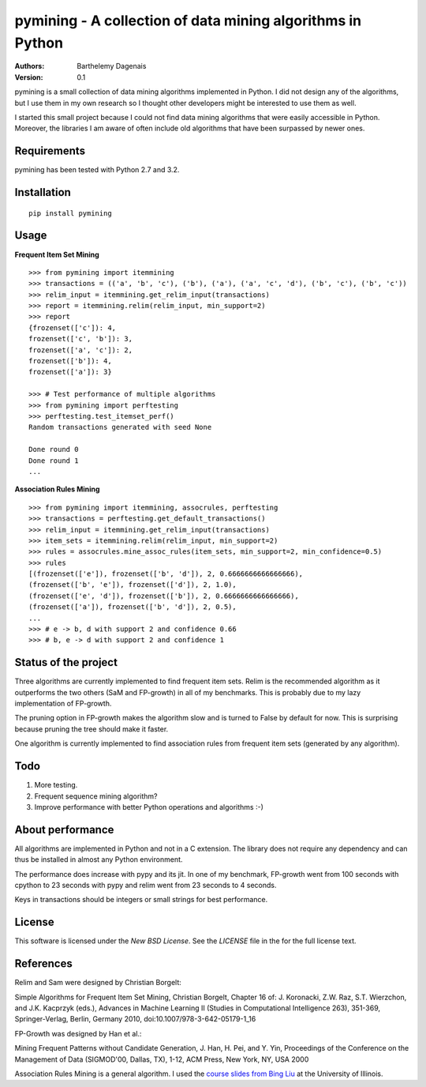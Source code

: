 pymining - A collection of data mining algorithms in Python
===========================================================

:Authors:
  Barthelemy Dagenais
:Version: 0.1

pymining is a small collection of data mining algorithms implemented in Python.
I did not design any of the algorithms, but I use them in my own research so I
thought other developers might be interested to use them as well.

I started this small project because I could not find data mining algorithms
that were easily accessible in Python. Moreover, the libraries I am aware of
often include old algorithms that have been surpassed by newer ones.


Requirements
------------

pymining has been tested with Python 2.7 and 3.2.


Installation
------------

::

    pip install pymining


Usage
-----

**Frequent Item Set Mining**

::

    >>> from pymining import itemmining
    >>> transactions = (('a', 'b', 'c'), ('b'), ('a'), ('a', 'c', 'd'), ('b', 'c'), ('b', 'c'))
    >>> relim_input = itemmining.get_relim_input(transactions)
    >>> report = itemmining.relim(relim_input, min_support=2)
    >>> report
    {frozenset(['c']): 4,
    frozenset(['c', 'b']): 3,
    frozenset(['a', 'c']): 2,
    frozenset(['b']): 4,
    frozenset(['a']): 3}

    >>> # Test performance of multiple algorithms
    >>> from pymining import perftesting
    >>> perftesting.test_itemset_perf()
    Random transactions generated with seed None

    Done round 0
    Done round 1
    ...


**Association Rules Mining**

::

    >>> from pymining import itemmining, assocrules, perftesting
    >>> transactions = perftesting.get_default_transactions()
    >>> relim_input = itemmining.get_relim_input(transactions)
    >>> item_sets = itemmining.relim(relim_input, min_support=2)
    >>> rules = assocrules.mine_assoc_rules(item_sets, min_support=2, min_confidence=0.5)
    >>> rules
    [(frozenset(['e']), frozenset(['b', 'd']), 2, 0.6666666666666666),
    (frozenset(['b', 'e']), frozenset(['d']), 2, 1.0),
    (frozenset(['e', 'd']), frozenset(['b']), 2, 0.6666666666666666),
    (frozenset(['a']), frozenset(['b', 'd']), 2, 0.5),
    ...
    >>> # e -> b, d with support 2 and confidence 0.66
    >>> # b, e -> d with support 2 and confidence 1


Status of the project
---------------------

Three algorithms are currently implemented to find frequent item sets. Relim is
the recommended algorithm as it outperforms the two others (SaM and FP-growth)
in all of my benchmarks. This is probably due to my lazy implementation of
FP-growth.

The pruning option in FP-growth makes the algorithm slow and is turned to False by default for
now. This is surprising because pruning the tree should make it faster.

One algorithm is currently implemented to find association rules from frequent
item sets (generated by any algorithm).


Todo
----

#. More testing.
#. Frequent sequence mining algorithm?
#. Improve performance with better Python operations and algorithms :-)


About performance
-----------------

All algorithms are implemented in Python and not in a C extension. The library
does not require any dependency and can thus be installed in almost any Python
environment. 

The performance does increase with pypy and its jit. In one of my benchmark,
FP-growth went from 100 seconds with cpython to 23 seconds with pypy and relim
went from 23 seconds to 4 seconds.

Keys in transactions should be integers or small strings for best performance.


License
-------

This software is licensed under the `New BSD License`. See the `LICENSE` file
in the for the full license text.


References
----------

Relim and Sam were designed by Christian Borgelt:

Simple Algorithms for Frequent Item Set Mining, Christian Borgelt, Chapter 16
of: J. Koronacki, Z.W. Raz, S.T. Wierzchon, and J.K. Kacprzyk (eds.), Advances
in Machine Learning II (Studies in Computational Intelligence 263), 351-369,
Springer-Verlag, Berlin, Germany 2010, doi:10.1007/978-3-642-05179-1_16


FP-Growth was designed by Han et al.:

Mining Frequent Patterns without Candidate Generation, J. Han, H. Pei, and Y.
Yin, Proceedings of the Conference on the Management of Data (SIGMOD'00,
Dallas, TX), 1-12, ACM Press, New York, NY, USA 2000


Association Rules Mining is a general algorithm. I used the `course slides
from Bing Liu
<http://www.cs.uic.edu/~liub/teach/cs583-fall-05/CS583-association-rules.ppt>`_
at the University of Illinois.

